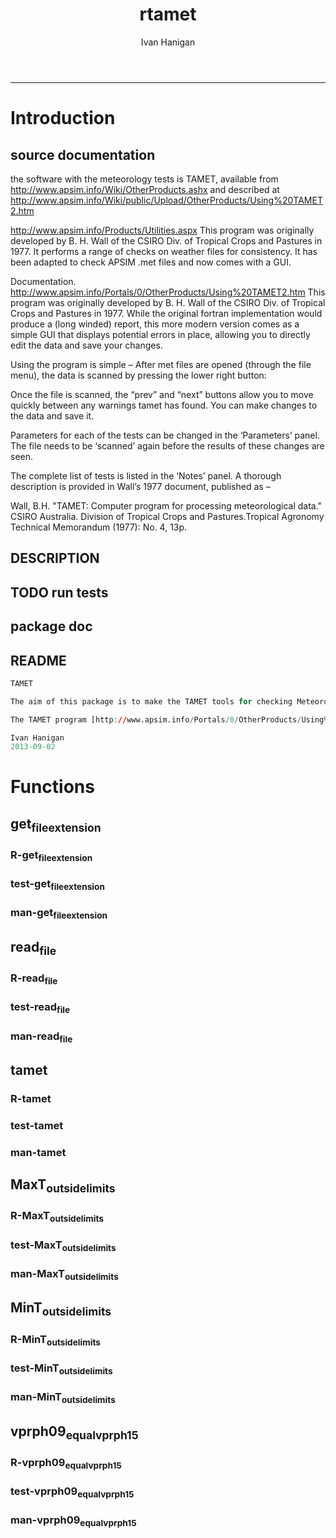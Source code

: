 #+TITLE:rtamet 
#+AUTHOR: Ivan Hanigan
#+email: ivan.hanigan@anu.edu.au
#+LaTeX_CLASS: article
#+LaTeX_CLASS_OPTIONS: [a4paper]
#+LATEX: \tableofcontents
-----

* Introduction
** source documentation
the software with the meteorology tests is TAMET, available from http://www.apsim.info/Wiki/OtherProducts.ashx and described at
http://www.apsim.info/Wiki/public/Upload/OtherProducts/Using%20TAMET2.htm

http://www.apsim.info/Products/Utilities.aspx
This program was originally developed by B. H. Wall of the CSIRO Div. of Tropical Crops and Pastures in 1977. It performs a range of checks on weather files for consistency. It has been adapted to check APSIM .met files and now comes with a GUI.  

Documentation.
http://www.apsim.info/Portals/0/OtherProducts/Using%20TAMET2.htm
This program was originally developed by B. H. Wall of the CSIRO Div. of Tropical Crops and Pastures in 1977. While the original fortran implementation would produce a (long winded) report, this more modern version comes as a simple GUI that displays potential errors in place, allowing you to directly edit the data and save your changes.

Using the program is simple – After met files are opened (through the file menu), the data is scanned by pressing the lower right button:

Once the file is scanned, the “prev” and “next” buttons allow you to move quickly between any warnings tamet has found. You can make changes to the data and save it.

Parameters for each of the tests can be changed in the ‘Parameters’ panel. The file needs to be ‘scanned’ again before the results of these changes are seen.

The complete list of tests is listed in the ‘Notes’ panel. A thorough description is provided in Wall’s 1977 document, published as –

Wall, B.H. "TAMET: Computer program for processing meteorological data." CSIRO
Australia. Division of Tropical Crops and Pastures.Tropical Agronomy Technical Memorandum (1977): No. 4, 13p.

 
** DESCRIPTION
*** COMMENT DESCRIPTION-code
#+name:DESCRIPTION
#+begin_src R :session *R* :tangle DESCRIPTION :exports none :eval no :padline no
Package: rtamet
Type: Package
Title: R TAMET meteorology data checks
Version: 0.1
Date: 2013-09-02
Author: ivanhanigan
Maintainer: <ivan.hanigan@gmail.com>
Depends: foreign
Description: R versions of  TAMET meteorology data checking tools  (was originally developed by APSIM).
License: GPL (>= 2)

#+end_src

** TODO run tests
#+name:test_project
#+begin_src R :session *R* :tangle no :exports none :eval no
  ################################################################
  # name:test_project
  require(testthat)
  test_dir('tests')
  
#+end_src

** package doc
#+name:rtamet-package
#+begin_src R :session *R* :tangle man/rtamet-package.Rd :exports none :eval no
  \name{rtamet-package}
  \alias{rtamet-package}
  \alias{rtamet}
  \docType{package}
  \title{
  rtamet is an R implementation of the TAMET tool
  }
  \description{
  Tamet examines your met data for a variety of problems. These checks come in two flavours, bounds and discontinuities.
  
  The variable is tested against upper and lower bounds and any transgression is logged.

The aim of this package is to make the TAMET tools for checking Meteorological data available to R users.

The TAMET program (http://www.apsim.info/Products/Utilities.aspx) was originally developed by APSIM, especially  P deVoil and  J Hargreaves based on the work of B. H. Wall of the CSIRO Div. of Tropical Crops and Pastures in 1977. It performs a range of checks on weather files for consistency.
  }
  \details{
  \tabular{ll}{
  Package: \tab rtamet\cr
  Type: \tab Package\cr
  Version: \tab 0.1\cr
  Date: \tab 2013-09-02\cr
  License: \tab GPL2\cr
  }
  ~~ An overview of how to use the package, including the most important functions ~~

  }
  \author{
  Original by APSIM, especially  P deVoil and  J Hargreaves.
  Maintainer: Who to complain to <ivan.hanigan@gmail.com>
  
  }
  \references{
  
  }
  \keyword{ package }
  \seealso{
  ~~ Optional links to other man pages, e.g. ~~
  ~~ \code{\link[<pkg>:<pkg>-package]{<pkg>}} ~~
  }
  \examples{
  ~~ simple examples of the most important functions ~~
  }
  
#+end_src

** README
#+name:DESCRIPTION
#+begin_src R :session *R* :tangle README.md :padline no
TAMET

The aim of this package is to make the TAMET tools for checking Meteorological data available to R users.

The TAMET program [http://www.apsim.info/Portals/0/OtherProducts/Using%20TAMET2.htm] was originally developed by APSIM, especially  P deVoil and  J Hargreaves based on the work of B. H. Wall of the CSIRO Div. of Tropical Crops and Pastures in 1977. It performs a range of checks on weather files for consistency.

Ivan Hanigan
2013-09-02

#+end_src

* Functions
** get_file_extension
*** R-get_file_extension
#+name:get_file_extension
#+begin_src R :session *R* :tangle R/get_file_extension.r :exports none :eval no
  ################################################################
  # name:get_file_extension
  get_file_extension <- function(inputfilepath)
  {
      filename <- basename(inputfilepath)
      filename_split <- strsplit(filename, "\\.")[[1]]
      ext <- filename_split[length(filename_split)]
      return(ext)
  }
#+end_src
*** test-get_file_extension
#+name:get_file_extension
#+begin_src R :session *R* :tangle no :exports none :eval no
################################################################
# name:get_file_extension

#+end_src
*** man-get_file_extension
#+name:get_file_extension
#+begin_src R :session *R* :tangle no :exports none :eval no
################################################################
# name:get_file_extension

#+end_src

** read_file
*** R-read_file
#+name:read_file
#+begin_src R :session *R* :tangle R/read_file.r :exports none :eval yes :reports none
  ################################################################
  # name:read_file
  
  read_file <- function(inputfilepath, header=TRUE, sanitise_names = TRUE)
  {
  
    ext <- get_file_extension(inputfilepath)
    # print(ext)
  
    if (ext=="dbf")
    {
      data_frame<-read.dbf(inputfilepath,as.is=TRUE)
    } else if (ext == "dta") {
      data_frame <- read.dta(inputfilepath)
    } else if (ext=="csv" || ext=="txt") {
      csvfilename<-inputfilepath
      data_frame<-read.csv(csvfilename,stringsAsFactors=FALSE,header=header,
                           strip.white=TRUE)
    } else print("Unknown extension")
  
    if(sanitise_names)
      {
        names(data_frame)<-gsub("\\.","_",names(data_frame))
        names(data_frame)<-gsub("_+","_",names(data_frame))
      }
  
    return(data_frame)
  }
  
#+end_src

#+RESULTS: read_file

*** test-read_file
#+name:read_file
#+begin_src R :session *R* :tangle no :exports none :eval no
  
#+end_src

*** man-read_file
#+name:read_file
#+begin_src R :session *R* :tangle no :exports none :eval no
################################################################
# name:read_file

#+end_src

** tamet
*** R-tamet
#+name:tamet
#+begin_src R :session *R* :tangle R/tamet.r :exports none :eval no
  ################################################################
  # name:tamet
  require(rtamet)
  tamet  <- function(filename,
                     MaxT_column = NA,
                     MaxT_lower = 4.0,
                     MaxT_upper = 50.0,
                     MinT_column = NA,
                     MinT_lower = -12.5,
                     MinT_upper = 32.0,
                     Vprph09_column = NA,
                     Vprph15_column = NA
                     )
    {
      #### TODO Check Input File, especially column names and latitude  ####
      input_df  <- read_file(filename)
      #### Run Temperature Checks ####
  #   Discontinuity_in_minT
  #   Discontinuity_in_maxT
  #   MaxT_outside_limits
      if(!is.na(MaxT_column))
      {
      input_df  <- MaxT_outside_limits(input_data_frame = input_df,
                                       MaxT = MaxT_column,
                                       Upper = MaxT_upper,
                                       Lower = MaxT_lower
                                       )
      }
  #   MinT_outside_limits
      if(!is.na(MinT_column))
      {
      input_df  <- MinT_outside_limits(input_data_frame = input_df,
                                       MinT = MinT_column,
                                       Upper = MinT_upper,
                                       Lower = MinT_lower
                                       )
      }
  #   MaxT_greater_or_equal_MinT
  #   MaxT_is_close_to_MinT_and_not_ overcast
      #### Run Vapour Pressure Checks ####  
  #   Vprph09_equal_vprph15
      if(!is.na(Vprph09_column))
      {
      input_df <- vprph09_equal_vprph15(input_data_frame = input_df,
                            Vprph09 = Vprph09_column,
                            Vprph15 = Vprph15_column
                            )
      }
      #### write report ####
      input_df$any_transgressions  <- ifelse(
        rowSums(
        input_df[,grep("transgression$", names(input_df))]
        ) > 0, 1, 0
        )
      input_df  <- subset(input_df, any_transgressions > 0)
      extension  <- get_file_extension(fpath)
      logname  <- gsub(extension, "qc_transgressions_logged.csv",  fpath)
      write.csv(input_df, logname, row.names=FALSE)
      cat(sprintf("%s Transgressions logged and written to:\n%s", nrow(input_df), logname))
      log <- list()
      log[[1]] <- nrow(input_df)
      log[[2]] <- logname
      invisible(log)
    }
#+end_src
*** test-tamet
#+name:tamet
#+begin_src R :session *R* :tangle tests/test-tamet.r :exports none :eval no
    ################################################################
    # name:tamet
    require(rtamet)
    # or
    #require(devtools)
    #load_all()
    fpath <- system.file("extdata", "Kaleen.csv", package="rtamet")
    fpath
    df  <- read_file(fpath)
    str(df)
    #debug(tamet)
    log <- tamet(filename = fpath,MaxT_column = "maxave",
                 MinT_column = "minave",
                 Vprph09_column = "vprph09",
                 Vprph15_column = "vprph15"
                 )
    log
    head(read_file(log[[2]]))
    #undebug(tamet)
#+end_src
*** man-tamet
#+name:tamet
#+begin_src R :session *R* :tangle man/tamet.Rd :exports none :eval no :padline no
  \name{tamet}
  \alias{tamet}
  %- Also NEED an '\alias' for EACH other topic documented here.
  \title{tamet
  %%  ~~function to do ... ~~
  }
  \description{This is the main function to run the TAMET tests.
  
  }
  \usage{
  tamet(filename, MaxT_column = NA, MaxT_lower = 4.0, MaxT_upper = 50.0, 
      MinT_column = NA) 
  }
  %- maybe also 'usage' for other objects documented here.
  \arguments{
    \item{filename}{
      either a path or file in current directory (log will be written to a CSV with same name alongside this file). 
  %%     ~~Describe \code{x} here~~
  }
      \item{MaxT_column}{
       text string with name of relevant column
  }
  }
  \details{
  %%  ~~ If necessary, more details than the description above ~~
  }
  \value{
    The log will be written alongside the original file.
Invisibly returns a list with number of rows in logfile and path to that file.

  %%  ~Describe the value returned
  %%  If it is a LIST, use
  %%  \item{comp1 }{Description of 'comp1'}
  %%  \item{comp2 }{Description of 'comp2'}
  %% ...
  }
  \references{
  %% ~put references to the literature/web site here ~
  }
  \author{
  ivanhanigan ported original by apsim
  }
  \note{
  %%  ~~further notes~~
  }
  
  %% ~Make other sections like Warning with \section{Warning }{....} ~
  
  \seealso{
  %% ~~objects to See Also as \code{\link{help}}, ~~~
  }
  \examples{
  require(rtamet)
  fpath <- system.file("extdata", "Kaleen.csv", package="rtamet")
  df  <- read_file(fpath)
  log <- tamet(filename = fpath,MaxT_column = "maxave",
               MinT_column = "minave",
               Vprph09_column = "vprph09",
               Vprph15_column = "vprph15"
               )
  head(read_file(logfile[[2]]))
  
  }
  % Add one or more standard keywords, see file 'KEYWORDS' in the
  % R documentation directory.
  \keyword{ ~kwd1 }
  \keyword{ ~kwd2 }% __ONLY ONE__ keyword per line
  
#+end_src
** MaxT_outside_limits
*** R-MaxT_outside_limits
#+name:MaxT_outside_limits
#+begin_src R :session *R* :tangle R/MaxT_outside_limits.r :exports none :eval no
  ################################################################
  # name:MaxT_outside_limits
  MaxT_outside_limits <- function(input_data_frame,
                                  MaxT = "maxt",
                                  Lower = 4.0,
                                  Upper = 50.0)
    {
      # perform check
      input_data_frame$MaxT_lower_transgression  <- ifelse(input_data_frame[,MaxT] < Lower, 1, 0)
      input_data_frame$MaxT_upper_transgression  <- ifelse(input_data_frame[,MaxT] > Upper, 1, 0)
  
      return(input_data_frame)
    }
  
#+end_src
*** test-MaxT_outside_limits
#+name:MaxT_outside_limits
#+begin_src R :session *R* :tangle no :exports none :eval no
################################################################
# name:MaxT_outside_limits

#+end_src
*** man-MaxT_outside_limits
#+name:MaxT_outside_limits
#+begin_src R :session *R* :tangle no :exports none :eval no
################################################################
# name:MaxT_outside_limits

#+end_src
** MinT_outside_limits
*** R-MinT_outside_limits
#+name:MinT_outside_limits
#+begin_src R :session *R* :tangle R/MinT_outside_limits.r :exports none :eval no
    ################################################################
    # name:MinT_outside_limits
    MinT_outside_limits <- function(input_data_frame,
                                    MinT = "mint",
                                    Lower = -12.5,
                                    Upper = 32.0)
      {
        # perform check
        input_data_frame$MinT_lower_transgression  <- ifelse(input_data_frame[,MinT] < Lower, 1, 0)
        input_data_frame$MinT_upper_transgression  <- ifelse(input_data_frame[,MinT] > Upper, 1, 0)
    
        return(input_data_frame)
      }
    
#+end_src
*** test-MinT_outside_limits
#+name:MinT_outside_limits
#+begin_src R :session *R* :tangle no :exports none :eval no
################################################################
# name:MinT_outside_limits

#+end_src
*** man-MinT_outside_limits
#+name:MinT_outside_limits
#+begin_src R :session *R* :tangle no :exports none :eval no
################################################################
# name:MinT_outside_limits

#+end_src
** vprph09_equal_vprph15
*** R-vprph09_equal_vprph15
#+name:vprph09_equal_vprph15
#+begin_src R :session *R* :tangle R/vprph09_equal_vprph15.r :exports none :eval no
    ################################################################
    # name:vprph09_equal_vprph15
    vprph09_equal_vprph15 <- function(input_data_frame,
                                    Vprph09 = "vprph09",
                                    Vprph15 = "vprph15")
      {
        # perform check
        input_data_frame$vprph_equal_transgression  <- ifelse(input_data_frame[,Vprph09] == input_data_frame[,Vprph15], 1, 0)
    
        return(input_data_frame)
      }
    
#+end_src
*** test-vprph09_equal_vprph15
#+name:vprph09_equal_vprph15
#+begin_src R :session *R* :tangle no :exports none :eval no
################################################################
# name:vprph09_equal_vprph15

#+end_src
*** man-vprph09_equal_vprph15
#+name:vprph09_equal_vprph15
#+begin_src R :session *R* :tangle no :exports none :eval no
################################################################
# name:vprph09_equal_vprph15

#+end_src
